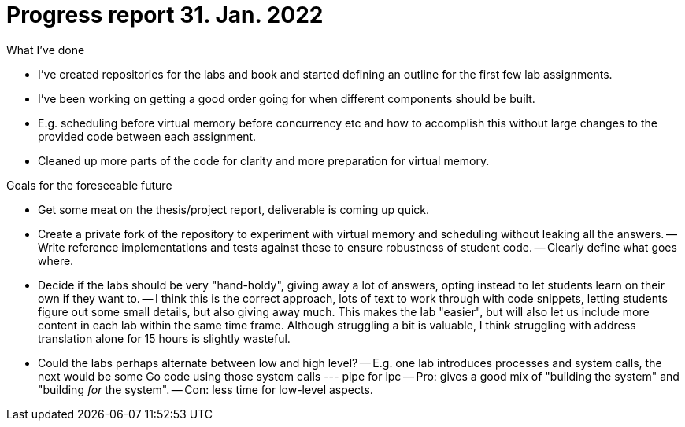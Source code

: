 = Progress report 31. Jan. 2022

.What I've done
- I've created repositories for the labs and book and started defining an outline for the first few lab assignments.
- I've been working on getting a good order going for when different components should be built.
- E.g. scheduling before virtual memory before concurrency etc and how to accomplish this without large changes to the provided code between each assignment.
- Cleaned up more parts of the code for clarity and more preparation for virtual memory.

.Goals for the foreseeable future
- Get some meat on the thesis/project report, deliverable is coming up quick.
- Create a private fork of the repository to experiment with virtual memory and scheduling without leaking all the answers.
    -- Write reference implementations and tests against these to ensure robustness of student code.
    -- Clearly define what goes where.
- Decide if the labs should be very "hand-holdy", giving away a lot of answers, opting instead to let students learn on their own if they want to.
    -- I think this is the correct approach, lots of text to work through with code snippets, letting students figure out some small details, but also giving away much.
       This makes the lab "easier", but will also let us include more content in each lab within the same time frame.
       Although struggling a bit is valuable, I think struggling with address translation alone for 15 hours is slightly wasteful.
- Could the labs perhaps alternate between low and high level?
    -- E.g. one lab introduces processes and system calls, the next would be some Go code using those system calls
        --- pipe for ipc
    -- Pro: gives a good mix of "building the system" and "building _for_ the system".
    -- Con: less time for low-level aspects.
